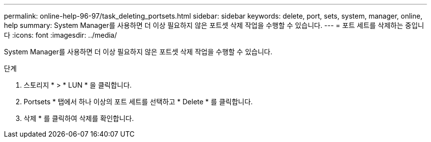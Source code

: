 ---
permalink: online-help-96-97/task_deleting_portsets.html 
sidebar: sidebar 
keywords: delete, port, sets, system, manager, online, help 
summary: System Manager를 사용하면 더 이상 필요하지 않은 포트셋 삭제 작업을 수행할 수 있습니다. 
---
= 포트 세트를 삭제하는 중입니다
:icons: font
:imagesdir: ../media/


[role="lead"]
System Manager를 사용하면 더 이상 필요하지 않은 포트셋 삭제 작업을 수행할 수 있습니다.

.단계
. 스토리지 * > * LUN * 을 클릭합니다.
. Portsets * 탭에서 하나 이상의 포트 세트를 선택하고 * Delete * 를 클릭합니다.
. 삭제 * 를 클릭하여 삭제를 확인합니다.

